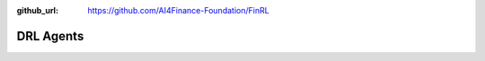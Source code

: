:github_url: https://github.com/AI4Finance-Foundation/FinRL

DRL Agents
============================

